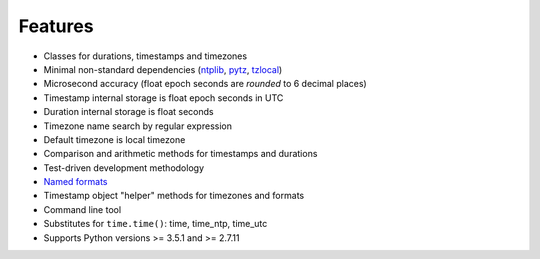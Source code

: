 Features
========

* Classes for durations, timestamps and timezones
* Minimal non-standard dependencies
  (`ntplib <https://pypi.python.org/pypi/ntplib>`_,
  `pytz <https://pypi.python.org/pypi/pytz>`_,
  `tzlocal <https://pypi.python.org/pypi/tzlocal>`_)
* Microsecond accuracy (float epoch seconds are *rounded* to 6 decimal
  places)
* Timestamp internal storage is float epoch seconds in UTC
* Duration internal storage is float seconds
* Timezone name search by regular expression
* Default timezone is local timezone
* Comparison and arithmetic methods for timestamps and durations
* Test-driven development methodology
* `Named formats <https://kron.readthedocs.io/en/latest/#id10>`_
* Timestamp object "helper" methods for timezones and formats
* Command line tool
* Substitutes for ``time.time()``: time, time_ntp, time_utc
* Supports Python versions >= 3.5.1 and >= 2.7.11

